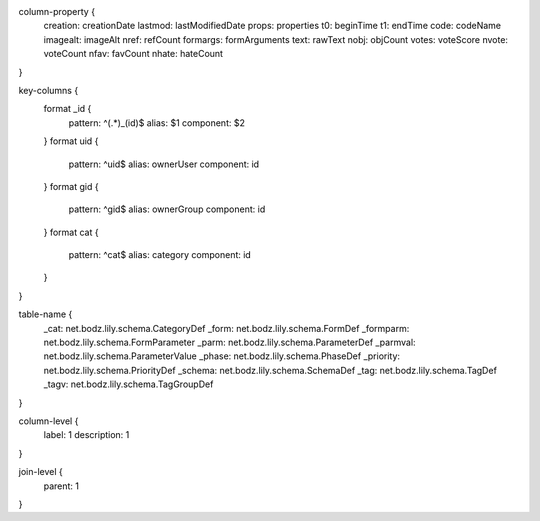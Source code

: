 column-property {
    creation:           creationDate
    lastmod:            lastModifiedDate
    props:              properties
    t0:                 beginTime
    t1:                 endTime
    code:               codeName
    imagealt:           imageAlt
    nref:               refCount
    formargs:           formArguments
    text:               rawText
    nobj:               objCount
    votes:              voteScore
    nvote:              voteCount
    nfav:               favCount
    nhate:              hateCount
}

key-columns {
    format _id {
        pattern: ^(.*)_(id)$
        alias: $1
        component: $2
    }
    format uid {
        pattern: ^uid$
        alias: ownerUser
        component: id
    }
    format gid {
        pattern: ^gid$
        alias: ownerGroup
        component: id
    }
    format cat {
        pattern: ^cat$
        alias: category
        component: id
    }
}

table-name {
    _cat:               net.bodz.lily.schema.CategoryDef
    _form:              net.bodz.lily.schema.FormDef
    _formparm:          net.bodz.lily.schema.FormParameter
    _parm:              net.bodz.lily.schema.ParameterDef
    _parmval:           net.bodz.lily.schema.ParameterValue
    _phase:             net.bodz.lily.schema.PhaseDef
    _priority:          net.bodz.lily.schema.PriorityDef
    _schema:            net.bodz.lily.schema.SchemaDef
    _tag:               net.bodz.lily.schema.TagDef
    _tagv:              net.bodz.lily.schema.TagGroupDef
}

column-level {
    label: 1
    description: 1
}

join-level {
    parent: 1
}
